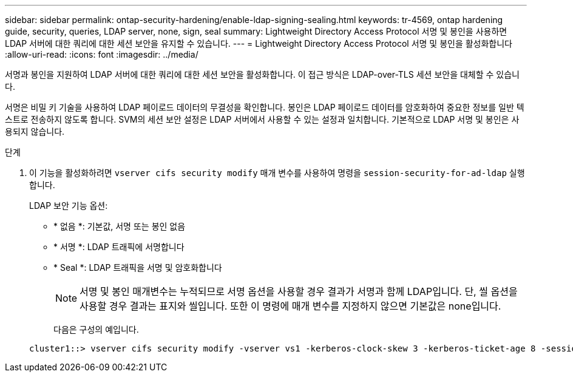 ---
sidebar: sidebar 
permalink: ontap-security-hardening/enable-ldap-signing-sealing.html 
keywords: tr-4569, ontap hardening guide, security, queries, LDAP server, none, sign, seal 
summary: Lightweight Directory Access Protocol 서명 및 봉인을 사용하면 LDAP 서버에 대한 쿼리에 대한 세션 보안을 유지할 수 있습니다. 
---
= Lightweight Directory Access Protocol 서명 및 봉인을 활성화합니다
:allow-uri-read: 
:icons: font
:imagesdir: ../media/


[role="lead"]
서명과 봉인을 지원하여 LDAP 서버에 대한 쿼리에 대한 세션 보안을 활성화합니다. 이 접근 방식은 LDAP-over-TLS 세션 보안을 대체할 수 있습니다.

서명은 비밀 키 기술을 사용하여 LDAP 페이로드 데이터의 무결성을 확인합니다. 봉인은 LDAP 페이로드 데이터를 암호화하여 중요한 정보를 일반 텍스트로 전송하지 않도록 합니다. SVM의 세션 보안 설정은 LDAP 서버에서 사용할 수 있는 설정과 일치합니다. 기본적으로 LDAP 서명 및 봉인은 사용되지 않습니다.

.단계
. 이 기능을 활성화하려면 `vserver cifs security modify` 매개 변수를 사용하여 명령을 `session-security-for-ad-ldap` 실행합니다.
+
LDAP 보안 기능 옵션:

+
** * 없음 *: 기본값, 서명 또는 봉인 없음
** * 서명 *: LDAP 트래픽에 서명합니다
** * Seal *: LDAP 트래픽을 서명 및 암호화합니다
+

NOTE: 서명 및 봉인 매개변수는 누적되므로 서명 옵션을 사용할 경우 결과가 서명과 함께 LDAP입니다. 단, 씰 옵션을 사용할 경우 결과는 표지와 씰입니다. 또한 이 명령에 매개 변수를 지정하지 않으면 기본값은 none입니다.

+
다음은 구성의 예입니다.

+
[listing]
----
cluster1::> vserver cifs security modify -vserver vs1 -kerberos-clock-skew 3 -kerberos-ticket-age 8 -session-security-for-ad-ldap seal
----



